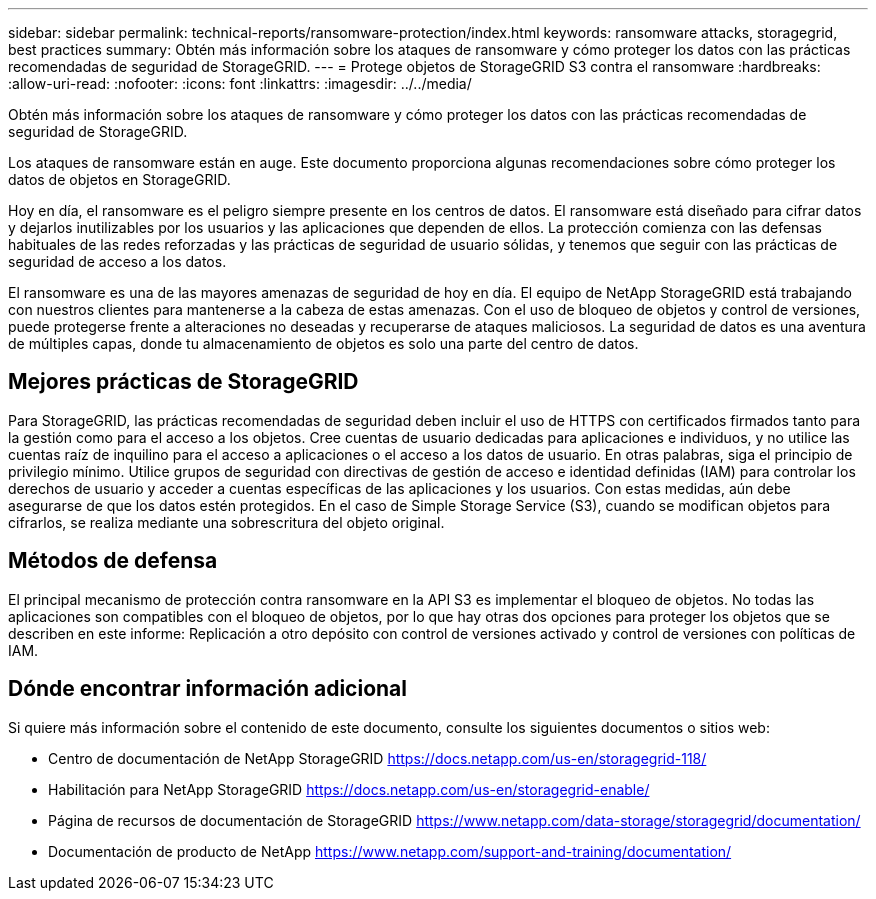 ---
sidebar: sidebar 
permalink: technical-reports/ransomware-protection/index.html 
keywords: ransomware attacks, storagegrid, best practices 
summary: Obtén más información sobre los ataques de ransomware y cómo proteger los datos con las prácticas recomendadas de seguridad de StorageGRID. 
---
= Protege objetos de StorageGRID S3 contra el ransomware
:hardbreaks:
:allow-uri-read: 
:nofooter: 
:icons: font
:linkattrs: 
:imagesdir: ../../media/


[role="lead"]
Obtén más información sobre los ataques de ransomware y cómo proteger los datos con las prácticas recomendadas de seguridad de StorageGRID.

Los ataques de ransomware están en auge. Este documento proporciona algunas recomendaciones sobre cómo proteger los datos de objetos en StorageGRID.

Hoy en día, el ransomware es el peligro siempre presente en los centros de datos. El ransomware está diseñado para cifrar datos y dejarlos inutilizables por los usuarios y las aplicaciones que dependen de ellos. La protección comienza con las defensas habituales de las redes reforzadas y las prácticas de seguridad de usuario sólidas, y tenemos que seguir con las prácticas de seguridad de acceso a los datos.

El ransomware es una de las mayores amenazas de seguridad de hoy en día. El equipo de NetApp StorageGRID está trabajando con nuestros clientes para mantenerse a la cabeza de estas amenazas. Con el uso de bloqueo de objetos y control de versiones, puede protegerse frente a alteraciones no deseadas y recuperarse de ataques maliciosos. La seguridad de datos es una aventura de múltiples capas, donde tu almacenamiento de objetos es solo una parte del centro de datos.



== Mejores prácticas de StorageGRID

Para StorageGRID, las prácticas recomendadas de seguridad deben incluir el uso de HTTPS con certificados firmados tanto para la gestión como para el acceso a los objetos. Cree cuentas de usuario dedicadas para aplicaciones e individuos, y no utilice las cuentas raíz de inquilino para el acceso a aplicaciones o el acceso a los datos de usuario. En otras palabras, siga el principio de privilegio mínimo. Utilice grupos de seguridad con directivas de gestión de acceso e identidad definidas (IAM) para controlar los derechos de usuario y acceder a cuentas específicas de las aplicaciones y los usuarios. Con estas medidas, aún debe asegurarse de que los datos estén protegidos. En el caso de Simple Storage Service (S3), cuando se modifican objetos para cifrarlos, se realiza mediante una sobrescritura del objeto original.



== Métodos de defensa

El principal mecanismo de protección contra ransomware en la API S3 es implementar el bloqueo de objetos. No todas las aplicaciones son compatibles con el bloqueo de objetos, por lo que hay otras dos opciones para proteger los objetos que se describen en este informe: Replicación a otro depósito con control de versiones activado y control de versiones con políticas de IAM.



== Dónde encontrar información adicional

Si quiere más información sobre el contenido de este documento, consulte los siguientes documentos o sitios web:

* Centro de documentación de NetApp StorageGRID https://docs.netapp.com/us-en/storagegrid-118/[]
* Habilitación para NetApp StorageGRID https://docs.netapp.com/us-en/storagegrid-enable/[]
* Página de recursos de documentación de StorageGRID https://www.netapp.com/data-storage/storagegrid/documentation/[]
* Documentación de producto de NetApp https://www.netapp.com/support-and-training/documentation/[]

